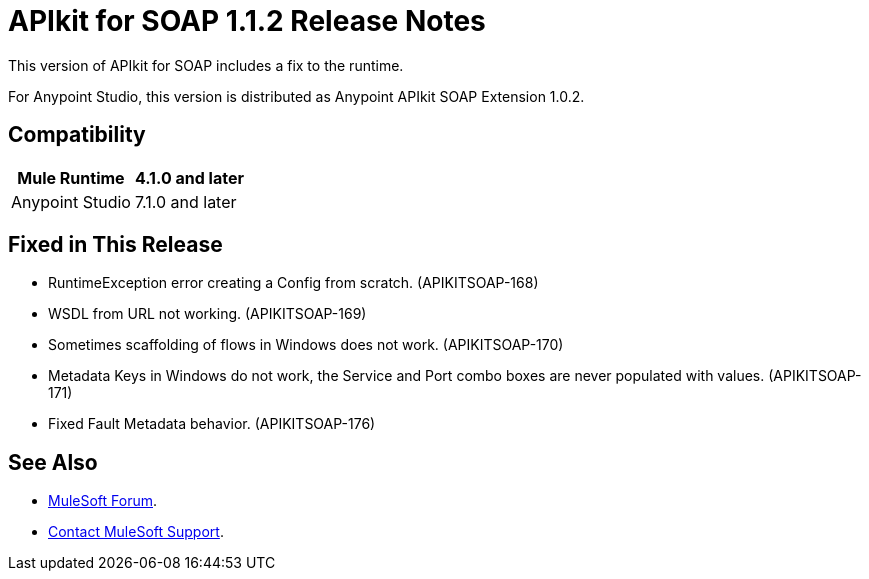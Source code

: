= APIkit for SOAP 1.1.2 Release Notes

This version of APIkit for SOAP includes a fix to the runtime.
 
For Anypoint Studio, this version is distributed as Anypoint APIkit SOAP Extension 1.0.2.

== Compatibility

[%header%autowidth.spread]
|===
|Mule Runtime |4.1.0 and later
|Anypoint Studio |7.1.0 and later
|===

== Fixed in This Release

* RuntimeException error creating a Config from scratch. (APIKITSOAP-168)
* WSDL from URL not working. (APIKITSOAP-169)
* Sometimes scaffolding of flows in Windows does not work. (APIKITSOAP-170)
* Metadata Keys in Windows do not work, the Service and Port combo boxes are never populated with values. (APIKITSOAP-171)
* Fixed Fault Metadata behavior. (APIKITSOAP-176)

== See Also

* https://forums.mulesoft.com[MuleSoft Forum].
* https://support.mulesoft.com[Contact MuleSoft Support].
